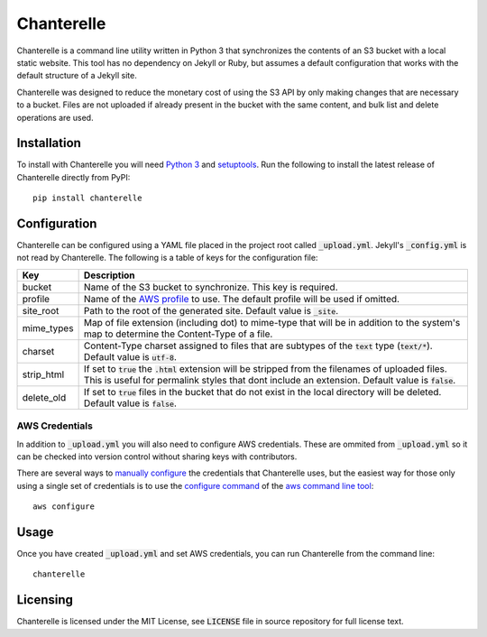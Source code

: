 Chanterelle
===========
Chanterelle is a command line utility written in Python 3 that synchronizes
the contents of an S3 bucket with a local static website. This tool has no
dependency on Jekyll or Ruby, but assumes a default configuration that works
with the default structure of a Jekyll site.

Chanterelle was designed to reduce the monetary cost of using the S3 API by
only making changes that are necessary to a bucket. Files are not uploaded if
already present in the bucket with the same content, and bulk list and delete
operations are used.

Installation
------------
To install with Chanterelle you will need `Python 3 <https://www.python.org>`_
and `setuptools <https://packaging.python.org/tutorials/installing-packages/
#requirements-for-installing-packages>`_. Run the following to install the
latest release of Chanterelle directly from PyPI::

    pip install chanterelle

Configuration
-------------
Chanterelle can be configured using a YAML file placed in the project root
called :code:`_upload.yml`. Jekyll's :code:`_config.yml` is not read by
Chanterelle. The following is a table of keys for the configuration file:

+------------+----------------------------------------------------------------+
| Key        | Description                                                    |
+============+================================================================+
| bucket     | Name of the S3 bucket to synchronize. This key is required.    |
+------------+----------------------------------------------------------------+
| profile    | Name of the `AWS profile <http://docs.aws.amazon.com           |
|            | /cli/latest/userguide/cli-multiple-profiles.html>`_ to use.    |
|            | The default profile will be used if omitted.                   |
+------------+----------------------------------------------------------------+
| site_root  | Path to the root of the generated site. Default value is       |
|            | :code:`_site`.                                                 |
+------------+----------------------------------------------------------------+
| mime_types | Map of file extension (including dot) to mime-type that will   |
|            | be in addition to the system's map to determine the            |
|            | Content-Type of a file.                                        |
+------------+----------------------------------------------------------------+
| charset    | Content-Type charset assigned to files that are subtypes of    |
|            | the :code:`text` type (:code:`text/*`). Default value is       |
|            | :code:`utf-8`.                                                 |
+------------+----------------------------------------------------------------+
| strip_html | If set to :code:`true` the :code:`.html` extension will be     |
|            | stripped from the filenames of uploaded files. This is useful  |
|            | for permalink styles that dont include an extension. Default   |
|            | value is :code:`false`.                                        |
+------------+----------------------------------------------------------------+
| delete_old | If set to :code:`true` files in the bucket that do not exist   |
|            | in the local directory will be deleted. Default value is       |
|            | :code:`false`.                                                 |
+------------+----------------------------------------------------------------+

AWS Credentials
~~~~~~~~~~~~~~~
In addition to :code:`_upload.yml` you will also need to configure AWS
credentials. These are ommited from :code:`_upload.yml` so it can be checked
into version control without sharing keys with contributors.

There are several ways to `manually configure <http://boto.cloudhackers.com
/en/latest/boto_config_tut.html#credentials>`_ the credentials that Chanterelle
uses, but the easiest way for those only using a single set of credentials is
to use the `configure command <https://aws.amazon.com/documentation/cli/>`_ of
the `aws command line tool <http://docs.aws.amazon.com
/cli/latest/userguide/cli-chap-getting-started.html>`_::

    aws configure

Usage
-----
Once you have created :code:`_upload.yml` and set AWS credentials, you can run
Chanterelle from the command line::

    chanterelle

Licensing
---------
Chanterelle is licensed under the MIT License, see :code:`LICENSE` file in
source repository for full license text.
